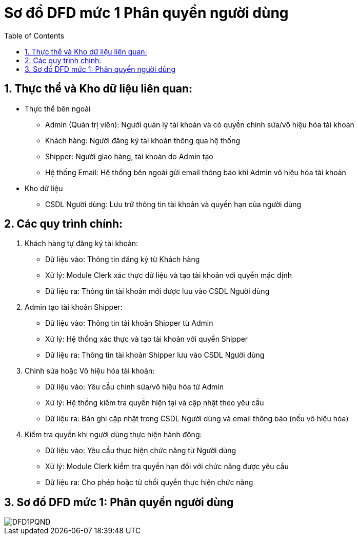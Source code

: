 = Sơ đồ DFD mức 1 Phân quyền người dùng
:sectnums:
:icons: font
:source-highlighter: coderay
:imagesdir: image
:toc:

== Thực thể và Kho dữ liệu liên quan:
* Thực thể bên ngoài

** Admin (Quản trị viên): Người quản lý tài khoản và có quyền chỉnh sửa/vô hiệu hóa tài khoản
** Khách hàng: Người đăng ký tài khoản thông qua hệ thống
** Shipper: Người giao hàng, tài khoản do Admin tạo
** Hệ thống Email: Hệ thống bên ngoài gửi email thông báo khi Admin vô hiệu hóa tài khoản


* Kho dữ liệu

** CSDL Người dùng: Lưu trữ thông tin tài khoản và quyền hạn của người dùng

== Các quy trình chính:
. Khách hàng tự đăng ký tài khoản:

* Dữ liệu vào: Thông tin đăng ký từ Khách hàng
* Xử lý: Module Clerk xác thực dữ liệu và tạo tài khoản với quyền mặc định
* Dữ liệu ra: Thông tin tài khoản mới được lưu vào CSDL Người dùng


. Admin tạo tài khoản Shipper:

* Dữ liệu vào: Thông tin tài khoản Shipper từ Admin
* Xử lý: Hệ thống xác thực và tạo tài khoản với quyền Shipper
* Dữ liệu ra: Thông tin tài khoản Shipper lưu vào CSDL Người dùng


. Chỉnh sửa hoặc Vô hiệu hóa tài khoản:

* Dữ liệu vào: Yêu cầu chỉnh sửa/vô hiệu hóa từ Admin
* Xử lý: Hệ thống kiểm tra quyền hiện tại và cập nhật theo yêu cầu
* Dữ liệu ra: Bản ghi cập nhật trong CSDL Người dùng và email thông báo (nếu vô hiệu hóa)


. Kiểm tra quyền khi người dùng thực hiện hành động:

* Dữ liệu vào: Yêu cầu thực hiện chức năng từ Người dùng
* Xử lý: Module Clerk kiểm tra quyền hạn đối với chức năng được yêu cầu
* Dữ liệu ra: Cho phép hoặc từ chối quyền thực hiện chức năng

== Sơ đồ DFD mức 1: Phân quyền người dùng
image::DFD1PQND.png[]